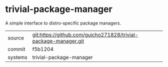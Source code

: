 * trivial-package-manager

A simple interface to distro-specific package managers.

|---------+-------------------------------------------|
| source  | git:https://github.com/guicho271828/trivial-package-manager.git   |
| commit  | f5b1204  |
| systems | trivial-package-manager |
|---------+-------------------------------------------|

